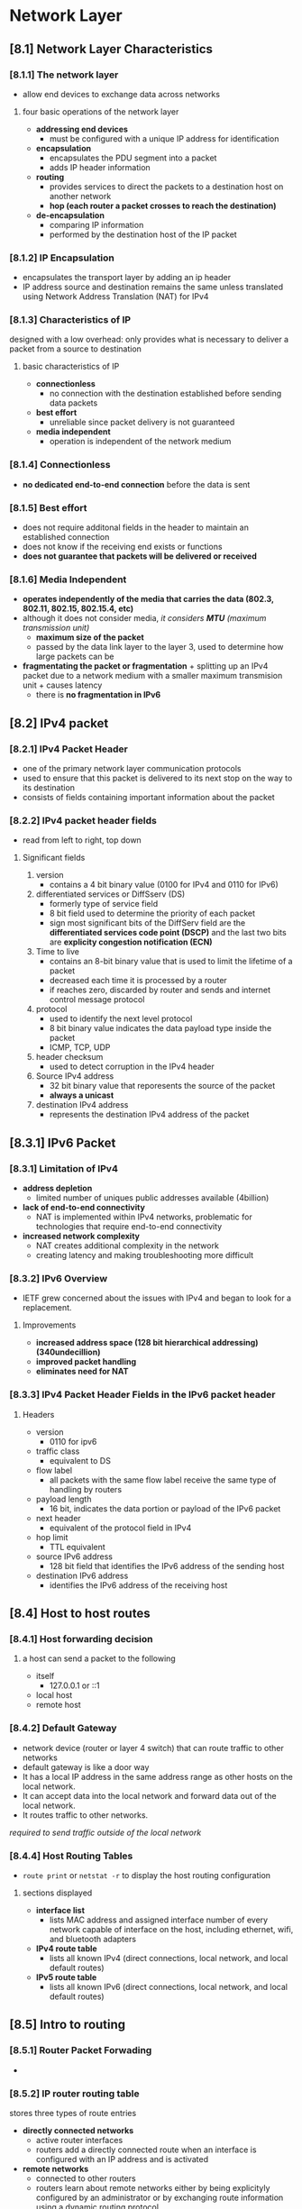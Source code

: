 * Network Layer

** [8.1] Network Layer Characteristics

*** [8.1.1] The network layer
    - allow end devices to exchange data across networks

**** four basic operations of the network layer
    - *addressing end devices*
      + must be configured with a unique IP address for identification
    - *encapsulation*
      + encapsulates the PDU segment into a packet
      + adds IP header information
    - *routing*
      + provides services to direct the packets to a destination host on another network
      + *hop (each router a packet crosses to reach the destination)*
    - *de-encapsulation*
      + comparing IP information
      + performed by the destination host of the IP packet

*** [8.1.2] IP Encapsulation
    - encapsulates the transport layer by adding an ip header
    - IP address source and destination remains the same unless translated using Network Address Translation (NAT) for IPv4

*** [8.1.3] Characteristics of IP
    designed with a low overhead: only provides what is necessary to deliver a packet from a source to destination

**** basic characteristics of IP
    - *connectionless*
      + no connection with the destination established before sending data packets
    - *best effort*
      + unreliable since packet delivery is not guaranteed
    - *media independent*
      + operation is independent of the network medium

*** [8.1.4] Connectionless
    - *no dedicated end-to-end connection* before the data is sent

*** [8.1.5] Best effort
    - does not require additonal fields in the header to maintain an established connection
    - does not know if the receiving end exists or functions
    - *does not guarantee that packets will be delivered or received*

*** [8.1.6] Media Independent
    - *operates independently of the media that carries the data (802.3, 802.11, 802.15, 802.15.4, etc)*
    - although it does not consider media, /it considers *MTU* (maximum transmission unit)/
      + *maximum size of the packet*
      + passed by the data link layer to the layer 3, used to determine how large packets can be
    - *fragmentating the packet or fragmentation* + splitting up an IPv4 packet due to a network medium with a smaller maximum transmision unit + causes latency
      + there is *no fragmentation in IPv6*

** [8.2] IPv4 packet
*** [8.2.1] IPv4 Packet Header
    - one of the primary network layer communication protocols
    - used to ensure that this packet is delivered to its next stop on the way to its destination
    - consists of fields containing important information about the packet

*** [8.2.2] IPv4 packet header fields
    - read from left to right, top down
      [[./media/packetheader.png]]
      
**** Significant fields
    1. version
       + contains a 4 bit binary value (0100 for IPv4 and 0110 for IPv6)
    2. differentiated services or DiffSserv (DS)
       + formerly type of service field
       + 8 bit field  used to determine the priority of each packet
       + sign most significant bits of the DiffServ field are the *differentiated services code point (DSCP)* and the last two bits are *explicity congestion notification (ECN)*
    3. Time to live
       + contains an 8-bit binary value that is used to limit the lifetime of a packet
       + decreased each time it is processed by a router
       + if reaches zero, discarded by router and sends and internet control message protocol
    4. protocol
       + used to identify the next level protocol
       + 8 bit binary value indicates the data payload type inside the packet
       + ICMP, TCP, UDP
    5. header checksum
       + used to detect corruption in the IPv4 header
    6. Source IPv4 address
       + 32 bit binary value that reporesents the source of the packet
       + *always a unicast*
    7. destination IPv4 address
       + represents the destination IPv4 address of the packet

** [8.3.1] IPv6 Packet
*** [8.3.1] Limitation of IPv4
    - *address depletion*
      + limited number of uniques public addresses available (4billion)
    - *lack of end-to-end connectivity*
      + NAT is implemented within IPv4 networks, problematic for technologies that require end-to-end connectivity
    - *increased network complexity*
      + NAT creates additional complexity in the network
      + creating latency and making troubleshooting more difficult
*** [8.3.2] IPv6 Overview
    - IETF grew concerned about the issues with IPv4 and began to look for a replacement. 
**** Improvements
    - *increased address space (128 bit hierarchical addressing) (340undecillion)*
    - *improved packet handling*
    - *eliminates need for NAT*
*** [8.3.3] IPv4 Packet Header Fields in the IPv6 packet header
    [[./media/ipv461.png]]
    [[./media/ipv462.png]]
**** Headers
    - version
      + 0110 for ipv6
    - traffic class
      + equivalent to DS
    - flow label
      + all packets with the same flow label receive the same type of handling by routers
    - payload length
      + 16 bit, indicates the data portion or payload of the IPv6 packet
    - next header
      + equivalent of the protocol field in IPv4
    - hop limit
      + TTL equivalent
    - source IPv6 address
      + 128 bit field that identifies the IPv6 address of the sending host
    - destination IPv6 address
      + identifies the IPv6 address of the receiving host

** [8.4] Host to host routes
*** [8.4.1] Host forwarding decision
**** a host can send a packet to the following
    - itself
      + 127.0.0.1 or ::1
    - local host
    - remote host
*** [8.4.2] Default Gateway
    - network device (router or layer 4 switch) that can route traffic to other networks
    - default gateway is like a door way
    - It has a local IP address in the same address range as other hosts on the local network.
    - It can accept data into the local network and forward data out of the local network.
    - It routes traffic to other networks.

    /required to send traffic outside of the local network/

*** [8.4.4] Host Routing Tables
    - ~route print~ or ~netstat -r~ to display the host routing configuration
    [[./media/netstat.png]]
    
**** sections displayed
    - *interface list*
      + lists MAC address and assigned interface number of every network capable of interface on the host, including ethernet, wifi, and bluetooth adapters
    - *IPv4 route table*
      + lists all known IPv4 (direct connections, local network, and local default routes)
    - *IPv5 route table*
      + lists all known IPv6 (direct connections, local network, and local default routes)
	
** [8.5] Intro to routing

*** [8.5.1] Router Packet Forwading
    - [[./media/routingtab.png]]

*** [8.5.2] IP router routing table
    stores three types of route entries
    - *directly connected networks*
      + active router interfaces
      + routers add a directly connected route when an interface is configured with an IP address and is activated
    - *remote networks*
      + connected to other routers
      + routers learn about remote networks either by being explicityly configured by an administrator or by exchanging route information using a dynamic routing protocol
    - *default route*
      + a gateway of last resort
      + used when there is no better mathc in the IP routing table

*** [8.5.3] Static routing
    - manually configured
    - command is: ~hostname(config)# ip route remote-network-ip-address subnet-mask-of-remote ip-address-of-next-hop-router~
      [[./media/staticroute.png]]

*** [8.5.4] Dynamic routing
    - allows the routers to sutomatically learn about remote networks
    - OSPF, EIGRP
      /note: it is common to combine both static routes and dynamic routing protocols

*** [8.5.6] introduction to an IPv4 routing table
    [[./media/routing.png]]

    - command to show the ip table of a router ~hostname# show ip route~
    - L
      + Directly connected local interface IP address
    - C
      + Directly connected network
    - S
      + Static route was manually configured by an administrator
    - O
      + OSPF
    - D
      + EIGRP
    - *
      + default route candidate

